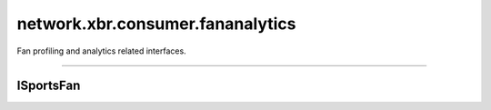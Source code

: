 network.xbr.consumer.fananalytics
=================================

Fan profiling and analytics related interfaces.

.. xbr:namespace:: network.xbr.consumer.fananalytics

------------


ISportsFan
----------

.. xbr:interface:: ISportsFan

    Fan profile and character card API.

    .. xbr:procedure:: get_favorites(email_hash, level=0)

        Lookup favorite sport clubs or athletes for the person
        with the given email (the hash thereof).

        :price: N USD (paid in XBR) per 1,000 calls at ``level==0``.
            Higher prices apply for higher detail levels.
        :param email_hash: The SHA256 of the UTF8 encoded email address.
        :type email_hash: bytes
        :param level: Level of detail to return.
        :type level: int
        :returns: Fan favorites details.
        :rtype: dict
        :raises: email_not_found

